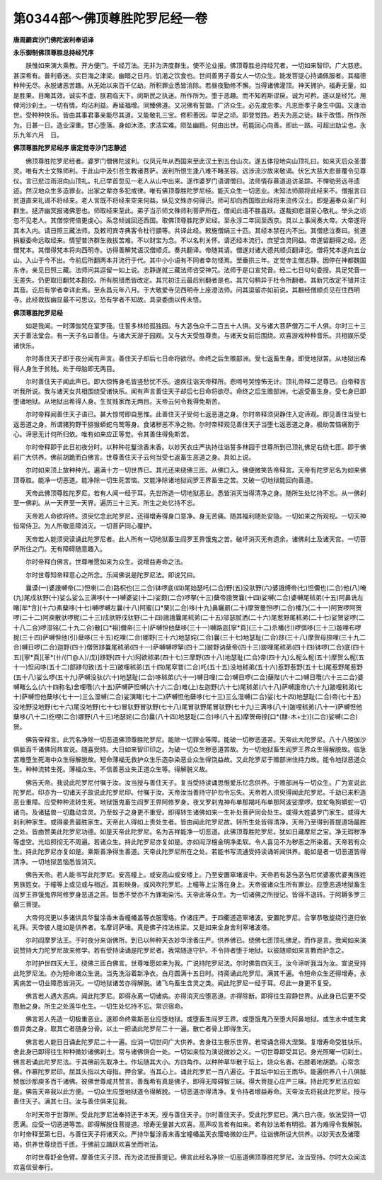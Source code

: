第0344部～佛顶尊胜陀罗尼经一卷
==================================

**唐周罽宾沙门佛陀波利奉诏译**

**永乐御制佛顶尊胜总持经咒序**


　　朕惟如来演大乘教。开方便门。千经万法。无非为济度群生。使不沦业报。佛顶尊胜总持经咒者。一切如来智印。广大慈悲。甚深希有。普利昏迷。实巨海之津梁。幽暗之日月。饥渴之饮食也。世间善男子善女人一切众生。能发菩提心持诵佩服者。其福德种种无尽。永脱诸恶苦趣。从无始以来百千亿劫。所积罪业悉皆消除。若昼夜勤修不懈。当得诸佛灌顶。神天拥护。福寿无量。如是胜果。目睹其效。诚实不虚。朕君临天下。闵斯民之执迷。所作所为。堕于恶趣。而不知若斯谬戾。诚为可矜。遂以是经咒。用俾河沙刹土。一切有情。均沾利益。寿延福增。同臻佛道。又况佛有誓盟。广济众生。必先度忠孝。凡忠臣孝子身生中国。又逢治世。受种种快乐。皆由其事君事亲能尽其道。又能敬礼三宝。修积善因。举足之顷。即登觉路。若夫为恶之徒。昧于改悟。所作所为。日甚一日。造业深重。甘心堕落。身如沐漆。求洁实难。陨坠幽扃。何由出世。苟能回心向善。即此一路。可超出劫尘也。永乐九年六月　日。

**佛顶尊胜陀罗尼经序 唐定觉寺沙门志静述**


　　佛顶尊胜陀罗尼经者。婆罗门僧佛陀波利。仪凤元年从西国来至此汉土到五台山次。遂五体投地向山顶礼曰。如来灭后众圣潜灵。唯有大士文殊师利。于此山中汲引苍生教诸菩萨。波利所恨生逢八难不睹圣容。远涉流沙故来敬谒。伏乞大慈大悲普覆令见尊仪。言已悲泣雨泪向山顶礼。礼已举首忽见一老人从山中出来。遂作婆罗门语谓僧曰。法师情存慕道追访圣踪。不惮劬劳远寻遗迹。然汉地众生多造罪业。出家之辈亦多犯戒律。唯有佛顶尊胜陀罗尼经。能灭众生一切恶业。未知法师颇将此经来不。僧报言曰贫道直来礼谒不将经来。老人言既不将经来空来何益。纵见文殊亦何得识。师可却向西国取此经将来流传汉土。即是遍奉众圣广利群生。拯济幽冥报诸佛恩也。师取经来至此。弟子当示师文殊师利菩萨所在。僧闻此语不胜喜跃。遂裁抑悲泪至心敬礼。举头之顷忽不见老人。其僧惊愕倍更虔心。系念倾诚回还西国。取佛顶尊胜陀罗尼经。至永淳二年回至西京。具以上事闻奏大帝。大帝遂将其本入内。请日照三藏法师。及敕司宾寺典客令杜行顗等。共译此经。敕施僧绢三十匹。其经本禁在内不出。其僧悲泣奏曰。贫道捐躯委命远取经来。情望普济群生救拔苦难。不以财宝为念。不以名利关怀。请还经本流行。庶望含灵同益。帝遂留翻得之经。还僧梵本。其僧得梵本将向西明寺。访得善解梵语汉僧顺贞。奏共翻译。帝随其请。僧遂对诸大德共顺贞翻译讫。僧将梵本遂向五台山。入山于今不出。今前后所翻两本并流行于代。其中小小语有不同者幸勿怪焉。至垂拱三年。定觉寺主僧志静。因停在神都魏国东寺。亲见日照三藏。法师问其逗留一如上说。志静遂就三藏法师咨受神咒。法师于是口宣梵音。经二七日句句委授。具足梵音一无差失。仍更取旧翻梵本勘挍。所有脱错悉皆改定。其咒初注云最后别翻者是也。其咒句稍异于杜令所翻者。其新咒改定不错并注其音。讫后有学者幸详此焉。至永昌元年八月。于大敬爱寺见西明寺上座澄法师。问其逗留亦如前说。其翻经僧顺贞见在住西明寺。此经救拔幽显最不可思议。恐有学者不知故。具录委曲以传未悟。

**佛顶尊胜陀罗尼经**


　　如是我闻。一时薄伽梵在室罗筏。住誓多林给孤独园。与大苾刍众千二百五十人俱。又与诸大菩萨僧万二千人俱。尔时三十三天于善法堂会。有一天子名曰善住。与诸大天游于园观。又与大天受胜尊贵。与诸天女前后围绕。欢喜游戏种种音乐。共相娱乐受诸快乐。

　　尔时善住天子即于夜分闻有声言。善住天子却后七日命将欲尽。命终之后生赡部洲。受七返畜生身。即受地狱苦。从地狱出希得人身生于贫贱。处于母胎即无两目。

　　尔时善住天子闻此声已。即大惊怖身毛皆竖愁忧不乐。速疾往诣天帝释所。悲啼号哭惶怖无计。顶礼帝释二足尊已。白帝释言听我所说。我与诸天女共相围绕受诸快乐。闻有声言善住天子却后七日命将欲尽。命终之后生赡部洲。七返受畜生身。受七身已即堕诸地狱。从地狱出希得人身。生贫贱家而无两目。天帝云何令我得免斯苦。

　　尔时帝释闻善住天子语已。甚大惊愕即自思惟。此善住天子受何七返恶道之身。尔时帝释须臾静住入定谛观。即见善住当受七返恶道之身。所谓猪狗野干猕猴蟒蛇乌鹫等身。食诸秽恶不净之物。尔时帝释观见善住天子当堕七返恶道之身。极助苦恼痛割于心。谛思无计何所归依。唯有如来应正等觉。令其善住得免斯苦。

　　尔时帝释即于此日初夜分时。以种种花鬘涂香末香。以妙天衣庄严执持往诣誓多林园于世尊所到已顶礼佛足右绕七匝。即于佛前广大供养。佛前胡跪而白佛言。世尊善住天子云何当受七返畜生恶道之身。具如上说。

　　尔时如来顶上放种种光。遍满十方一切世界已。其光还来绕佛三匝。从佛口入。佛便微笑告帝释言。天帝有陀罗尼名为如来佛顶尊胜。能净一切恶道。能净除一切生死苦恼。又能净除诸地狱阎罗王界畜生之苦。又破一切地狱能回向善道。

　　天帝此佛顶尊胜陀罗尼。若有人闻一经于耳。先世所造一切地狱恶业。悉皆消灭当得清净之身。随所生处忆持不忘。从一佛刹至一佛刹。从一天界至一天界。遍历三十三天。所生之处忆持不忘。

　　天帝若人命欲将终。须臾忆念此陀罗尼。还得增寿得身口意净。身无苦痛。随其福利随处安隐。一切如来之所观视。一切天神恒常侍卫。为人所敬恶障消灭。一切菩萨同心覆护。

　　天帝若人能须臾读诵此陀罗尼者。此人所有一切地狱畜生阎罗王界饿鬼之苦。破坏消灭无有遗余。诸佛刹土及诸天宫。一切菩萨所住之门。无有障碍随意趣入。

　　尔时帝释白佛言。世尊唯愿如来为众生。说增益寿命之法。

　　尔时世尊知帝释意心之所念。乐闻佛说是陀罗尼法。即说咒曰。

　　曩谟(一)婆誐嚩帝(二)怛喇(二合)路枳也(三二合)钵啰底(四)尾始瑟吒(二合)野(五)没驮野(六)婆誐缚帝(七)怛儞也(二合)他(八)唵(九)尾戌驮野(十)娑么娑么三满哆(十一)嚩婆娑(十二)娑颇(二合)啰拏(十三)蘖帝誐贺曩(十四)娑嚩(二合)婆嚩尾秫弟(十五)阿鼻诜左睹[牟*含](十六)素蘖哆(十七)嚩啰嚩左曩(十八)阿蜜[口*栗](二合)哆(十九)鼻矖罽(二十)摩贺曼怛啰(二合)橎乃(二十一)阿贺啰阿贺啰(二十二)阿庾散驮啰柅(二十三)戌驮野戌驮野(二十四)誐誐曩尾秫弟(二十五)邬瑟腻洒(二十六)尾惹野尾秫弟(二十七)娑贺娑啰(二十八二合)啰湿铭(二十九二合)散[口*祖]儞帝(三十)萨嚩怛他蘖哆(三十一)嚩路迦[寧*頁](三十二)杀橎(引)啰弭哆(三十三)跛哩布啰抳(三十四)萨嚩怛他(引)蘖哆(三十五)纥哩(二合)娜野(三十六)地瑟姹(二合)曩(三十七)地瑟耻(二合)跢(三十八)摩贺母捺哩(三十九二合)嚩日啰(二合)迦野(四十)僧贺跢曩尾秫弟(四十一)萨嚩嚩啰拏(四十二)跛野讷蘖帝(四十三)跛哩尾秫弟(四十四)钵啰(二合)底(四十五)[寧*頁][革*(卄/(ㄇ@人)/戊)]跢野(四十六)阿欲秫弟(四十七)三摩野(四十八)地瑟耻(二合)帝(四十九)么柅么柅(五十)摩贺么柅(五十一)怛闼哆(五十二)部跢句致(五十三)跛哩秫弟(五十四)尾窣普(二合)吒(五十五)没地秫弟(五十六)惹野惹野(五十七)尾惹野尾惹野(五十八)娑么啰(五十九)萨嚩没驮(六十)地瑟耻(二合)哆秫弟(六十一)嚩日哩(二合)嚩日啰(二合)蘖陛(六十二)嚩日囕(六十三二合)婆嚩睹么么(六十四称名)舍哩囕(六十五)萨嚩萨怛嚩(六十六二合)难(上)左迦野(六十七)尾秫弟(六十八)萨嚩誐帝(六十九)跛哩秫弟(七十)萨嚩怛他蘖哆(七十一)三么湿嚩(二合)娑演睹(七十二)萨嚩怛他蘖哆(七十三)三么湿嚩(二合)娑(七十四)地瑟耻(二合)帝(七十五)没地野没地野(七十六)尾没地野(七十七)冒驮野冒驮野(七十八)尾冒驮野尾冒驮野(七十九)三满哆(八十)跛哩秫弟(八十一)萨嚩怛他蘖哆(八十二)纥哩(二合)娜野(八十三)地瑟姹(二合)曩(八十四)地瑟耻(二合)哆(八十五)摩贺母捺[口*(隸-木+士)](二合)娑嚩(二合)贺。

　　佛告帝释言。此咒名净除一切恶道佛顶尊胜陀罗尼。能除一切罪业等障。能破一切秽恶道苦。天帝此大陀罗尼。八十八殑伽沙俱胝百千诸佛同共宣说。随喜受持。大日如来智印印之。为破一切众生秽恶道苦故。为一切地狱畜生阎罗王界众生得解脱故。临急苦难堕生死海中众生得解脱故。短命薄福无救护众生乐造杂染恶业众生得饶益故。又此陀罗尼于赡部洲住持力故。能令地狱恶道众生。种种流转生死。薄福众生。不信善恶业失正道众生等。得解脱义故。

　　佛告天帝。我说此陀罗尼付嘱于汝。汝当授与善住天子。复当受持读诵思惟爱乐忆念供养。于赡部洲与一切众生。广为宣说此陀罗尼。印亦为一切诸天子故说此陀罗尼印。付嘱于汝。天帝汝当善持守护勿令忘失。天帝若人须臾得闻此陀罗尼。千劫已来积造恶业重障。应受种种流转生死。地狱饿鬼畜生阎罗王界阿修罗身。夜叉罗刹鬼神布单那羯吒布单那阿波娑摩啰。蚊虻龟狗蟒蛇一切诸鸟。及诸猛兽一切蠢动含灵。乃至蚁子之身更不重受。即得转生诸佛如来一生补处菩萨同会处生。或得大姓婆罗门家生。或得大刹利种家生。或得豪贵最胜家生。天帝此人得如上贵处生者。皆由闻此陀罗尼故。转所生处皆得清净。天帝乃至得到菩提道场最胜之处。皆由赞美此陀罗尼功德。如是天帝此陀罗尼。名为吉祥能净一切恶道。此佛顶尊胜陀罗尼。犹如日藏摩尼之宝。净无瑕秽净等虚空。光焰照彻无不周遍。若诸众生。持此陀罗尼亦复如是。亦如阎浮檀金明净柔软。令人喜见不为秽恶之所染着。天帝若有众生。持此陀罗尼亦复如是。乘斯善净得生善道。天帝此陀罗尼所在之处。若能书写流通受持读诵听闻供养。能如是者一切恶道皆得清净。一切地狱苦恼悉皆消灭。

　　佛告天帝。若人能书写此陀罗尼。安高幢上。或安高山或安楼上。乃至安置窣堵波中。天帝若有苾刍苾刍尼优婆塞优婆夷族姓男族姓女。于幢等上或见或与相近。其影映身。或风吹陀罗尼。上幢等上尘落在身上。天帝彼诸众生所有罪业。应堕恶道地狱畜生阎罗王界饿鬼界阿修罗身恶道之苦。皆悉不受亦不为罪垢染污。天帝此等众生。为一切诸佛之所授记。皆得不退转。于阿耨多罗三藐三菩提。

　　大帝何况更以多诸供具华鬘涂香末香幢幡盖等衣服璎珞。作诸庄严。于四衢道造窣堵波。安置陀罗尼。合掌恭敬旋绕行道归依礼拜。天帝彼人能如是供养者。名摩诃萨埵。真是佛子持法栋梁。又是如来全身舍利窣堵波塔。

　　尔时阎摩罗法王。于时夜分来诣佛所。到已以种种天衣妙华涂香庄严。供养佛已。绕佛七匝顶礼佛足。而作是言。我闻如来演说赞持大力陀罗尼故来修学。若有受持读诵是陀罗尼者。我常随逐守护。不令持者堕于地狱。以彼随顺如来言教而护念之。

　　尔时护世四天大王。绕佛三匝白佛言。世尊唯愿如来为我。广说持陀罗尼法。尔时佛告四天王。汝今谛听我当为汝。宣说受持此陀罗尼法。亦为短命诸众生说。当先洗浴着新净衣。白月圆满十五日时。持斋诵此陀罗尼。满其千遍。令短命众生还得增寿。永离病苦一切业障悉皆消灭。一切地狱诸苦亦得解脱。诸飞鸟畜生含灵之类。闻此陀罗尼一经于耳。尽此一身更不复受。

　　佛言若人遇大恶病。闻此陀罗尼。即得永离一切诸病。亦得消灭应堕恶道。亦得除断。即得往生寂静世界。从此身已后更不受胞胎之身。所生之处莲华化生。一切生处忆持不忘。常识宿命。

　　佛言若人先造一切极重恶业。遂即命终乘斯恶业应堕地狱。或堕畜生阎罗王界。或堕饿鬼乃至堕大阿鼻地狱。或生水中或生禽兽异类之身。取其亡者随身分骨。以土一把诵此陀罗尼二十一遍。散亡者骨上即得生天。

　　佛言若人能日日诵此陀罗尼二十一遍。应消一切世间广大供养。舍身往生极乐世界。若常诵念得大涅槃。复增寿命受胜快乐。舍此身已即得往生种种微妙诸佛刹土。常与诸佛俱会一处。一切如来恒为演说微妙之义。一切世尊即受其记。身光照曜一切刹土。佛言若诵此陀罗尼法。于其佛前先取净土。作坛随其大小。方四角作。以种种草华散于坛上。烧众名香。右膝着地胡跪。心常念佛。作慕陀罗尼印。屈其头指以大母指。押合掌。当其心上。诵此陀罗尼一百八遍讫。于其坛中如云王雨华。能遍供养八十八俱胝殑伽沙那庾多百千诸佛。彼佛世尊咸共赞言。善哉希有真是佛子。即得无障碍智三昧。得大菩提心庄严三昧。持此陀罗尼法应如是。佛告天帝我以此方便。一切众生应堕地狱道令得解脱。一切恶道亦得清净。复令持者增益寿命。天帝汝去将我此陀罗尼。授与善住天子。满其七日。汝与善住俱来见我。

　　尔时天帝于世尊所。受此陀罗尼法奉持还于本天。授与善住天子。尔时善住天子。受此陀罗尼已。满六日六夜。依法受持一切愿满。应受一切恶道等苦。即得解脱住菩提道。增寿无量甚大欢喜。高声叹言希有如来。希有妙法希有明验。甚为难得令我解脱。尔时帝释至第七日。与善住天子将诸天众。严持华鬘涂香末香宝幢幡盖天衣璎珞微妙庄严。往诣佛所设大供养。以妙天衣及诸璎珞。供养世尊绕百千匝。于佛前立踊跃欢喜坐而听法。

　　尔时世尊舒金色臂。摩善住天子顶。而为说法授菩提记。佛言此经名净除一切恶道佛顶尊胜陀罗尼。汝当受持。尔时大众闻法欢喜信受奉行。
